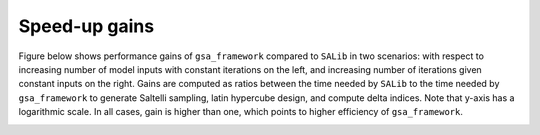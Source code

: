 .. _speedups:

Speed-up gains
==============

Figure below shows performance gains of ``gsa_framework`` compared to ``SALib`` in two scenarios: with respect to increasing number of model inputs with constant iterations on the left, and increasing number of iterations given constant inputs on the right. Gains are computed as ratios between the time needed by ``SALib`` to the time needed by ``gsa_framework`` to generate Saltelli sampling, latin hypercube design, and compute delta indices. Note that y-axis has a logarithmic scale. In all cases, gain is higher than one, which points to higher efficiency of ``gsa_framework``.

.. image:: images/speedups.png
    :width: 600
    :align: center
